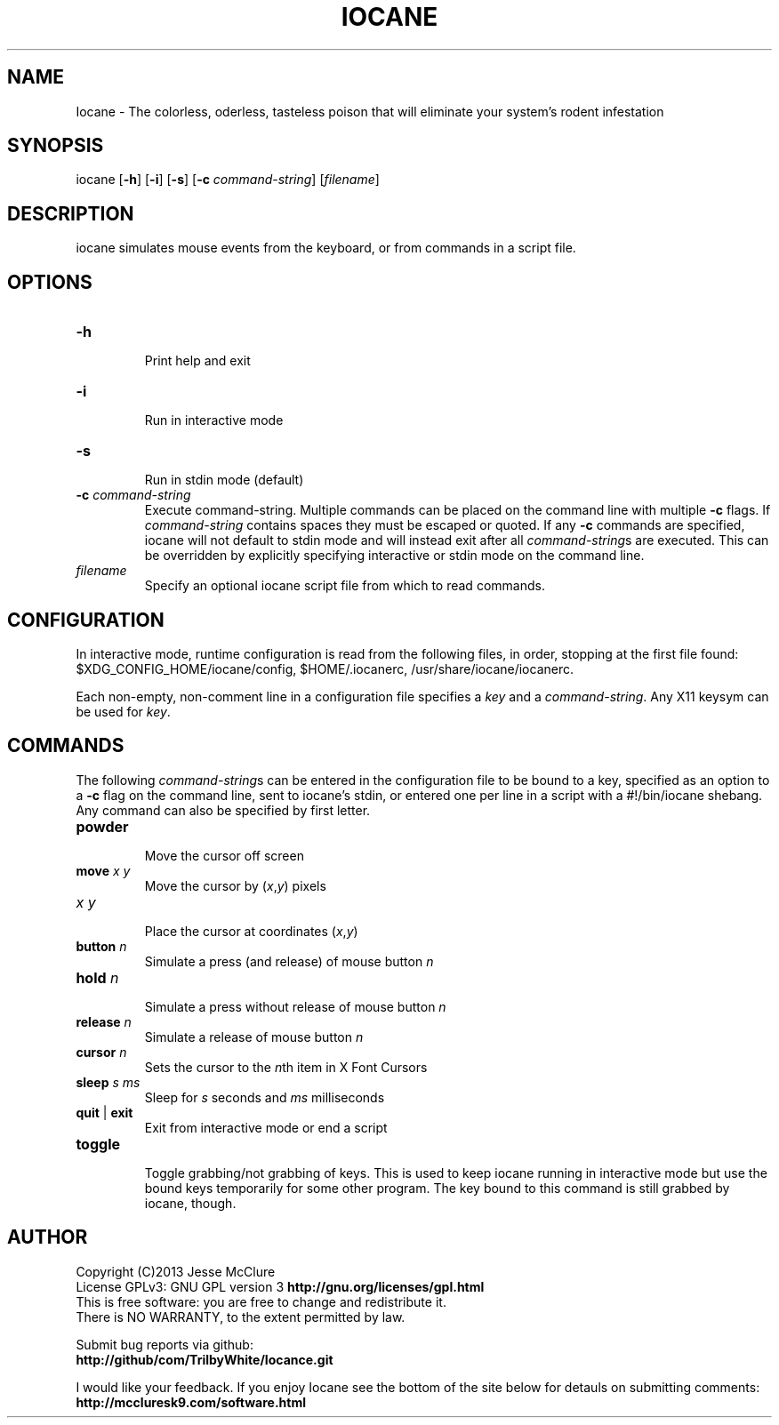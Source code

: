 '\" t
.\" Manual page created with latex2man on Tue Sep 15 11:25:14 CEST 2015
.\" NOTE: This file is generated, DO NOT EDIT.
.de Vb
.ft CW
.nf
..
.de Ve
.ft R

.fi
..
.TH "IOCANE" "1" "15 September 2015" "simulate mouse events " "simulate mouse events "
.SH NAME

Iocane
\- The colorless, oderless, tasteless poison that will eliminate your system\&'s rodent infestation 
.PP
.SH SYNOPSIS

iocane
[\fB\-h\fP]
[\fB\-i\fP]
[\fB\-s\fP]
[\fB\-c\fP\fI command\-string\fP]
[\fIfilename\fP]
.PP
.SH DESCRIPTION

iocane
simulates mouse events from the keyboard, or from commands in a script file. 
.PP
.SH OPTIONS

.TP
\fB\-h\fP
 Print help and exit 
.TP
\fB\-i\fP
 Run in interactive mode 
.TP
\fB\-s\fP
 Run in stdin mode (default) 
.TP
\fB\-c\fP\fI command\-string\fP
 Execute command\-string. Multiple commands can be placed on the command line with multiple \fB\-c\fP
flags. If \fIcommand\-string\fP
contains spaces they must be escaped or quoted. If any \fB\-c\fP
commands are specified, iocane
will not default to stdin mode and will instead exit after all \fIcommand\-string\fPs
are executed. This can be overridden by explicitly specifying interactive or stdin mode on the command line. 
.TP
\fIfilename\fP
 Specify an optional iocane
script file from which to read commands. 
.PP
.SH CONFIGURATION

In interactive mode, runtime configuration is read from the following files, in order, stopping at the first file found: 
$XDG_CONFIG_HOME/iocane/config,
$HOME/.iocanerc,
/usr/share/iocane/iocanerc\&.
.PP
Each non\-empty, non\-comment line in a configuration file specifies a \fIkey\fP
and a \fIcommand\-string\fP\&.
Any X11 keysym can be used for \fIkey\fP\&.
.PP
.SH COMMANDS

.PP
The following \fIcommand\-string\fPs
can be entered in the configuration file to be bound to a key, specified as an option to a \fB\-c\fP
flag on the command line, sent to iocane\&'s
stdin, or entered one per line in a script with a #!/bin/iocane shebang. Any command can also be specified by first letter. 
.PP
.TP
\fBpowder\fP
 Move the cursor off screen 
.TP
\fBmove\fP \fIx\fP \fIy\fP
 Move the cursor by (\fIx\fP,\fIy\fP)
pixels 
.TP
\fIx\fP \fIy\fP
 Place the cursor at coordinates (\fIx\fP,\fIy\fP)
.TP
\fBbutton\fP \fIn\fP
 Simulate a press (and release) of mouse button \fIn\fP
.TP
\fBhold\fP \fIn\fP
 Simulate a press without release of mouse button \fIn\fP
.TP
\fBrelease\fP \fIn\fP
 Simulate a release of mouse button \fIn\fP
.TP
\fBcursor\fP \fIn\fP
 Sets the cursor to the \fIn\fPth
item in X Font Cursors 
.TP
\fBsleep\fP \fIs\fP \fIms\fP
 Sleep for \fIs\fP
seconds and \fIms\fP
milliseconds 
.TP
\fBquit\fP | \fBexit\fP
 Exit from interactive mode or end a script 
.TP
\fBtoggle\fP
 Toggle grabbing/not grabbing of keys. 
This is used to keep iocane
running in interactive mode but use the 
bound keys temporarily for some other program. 
The key bound to this command is still grabbed by iocane,
though. 
.PP
.SH AUTHOR

Copyright (C)2013 Jesse McClure 
.br
License GPLv3: GNU GPL version 3 \fBhttp://gnu.org/licenses/gpl.html\fP
.br
This is free software: you are free to change and redistribute it. 
.br
There is NO WARRANTY, to the extent permitted by law. 
.PP
Submit bug reports via github: 
.br
\fBhttp://github/com/TrilbyWhite/Iocance.git\fP
.PP
I would like your feedback. If you enjoy Iocane
see the bottom of the site below for detauls on submitting comments: 
.br
\fBhttp://mccluresk9.com/software.html\fP
.PP
.\" NOTE: This file is generated, DO NOT EDIT.
